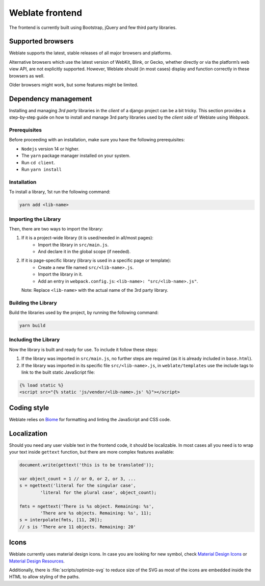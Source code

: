 Weblate frontend
================

The frontend is currently built using Bootstrap, jQuery and few third party libraries.

Supported browsers
------------------

Weblate supports the latest, stable releases of all major browsers and
platforms.

Alternative browsers which use the latest version of WebKit, Blink, or Gecko,
whether directly or via the platform’s web view API, are not explicitly
supported. However, Weblate should (in most cases) display and function
correctly in these browsers as well.

Older browsers might work, but some features might be limited.

Dependency management
---------------------
Installing and managing `3rd party` libraries in the `client` of a django project
can be a bit tricky. This section provides a step-by-step guide on how to install
and manage 3rd party libraries used by the `client side` of Weblate using `Webpack`.

Prerequisites
+++++++++++++

Before proceeding with an installation, make sure you have the following prerequisites:

- ``Nodejs`` version 14 or higher.
- The ``yarn`` package manager installed on your system.
- Run ``cd client``.
- Run ``yarn install``

Installation
++++++++++++

To install a library, 1st run the following command:

.. code-block:: bash

    yarn add <lib-name>

Importing the Library
+++++++++++++++++++++

Then, there are two ways to import the library:

1. If it is a project-wide library (it is used/needed in all/most pages):
    - Import the library in ``src/main.js``.
    - And declare it in the global scope (if needed).

2. If it is page-specific library (library is used in a specific page or template):
    - Create a new file named ``src/<lib-name>.js``.
    - Import the library in it.
    - Add an entry in ``webpack.config.js``:
      ``<lib-name>: "src/<lib-name>.js"``.

   Note: Replace ``<lib-name>`` with the actual name of the 3rd party library.

Building the Library
++++++++++++++++++++

Build the libraries used by the project, by running the following command:

.. code-block:: bash

    yarn build

Including the Library
+++++++++++++++++++++

Now the library is built and ready for use. To include it follow these steps:

1. If the library was imported in ``src/main.js``, no further steps are required (as it is already included in ``base.html``).

2. If the library was imported in its specific file ``src/<lib-name>.js``, in ``weblate/templates`` use the include tags to link to the built static JavaScript file:

.. code-block:: django

    {% load static %}
    <script src="{% static 'js/vendor/<lib-name>.js' %}"></script>

Coding style
------------

Weblate relies on `Biome`_ for formatting and linting the JavaScript and CSS code.

.. _Biome: https://biomejs.dev/


Localization
------------

Should you need any user visible text in the frontend code, it should be
localizable. In most cases all you need is to wrap your text inside ``gettext``
function, but there are more complex features available:

.. code-block:: javascript

    document.write(gettext('this is to be translated'));

    var object_count = 1 // or 0, or 2, or 3, ...
    s = ngettext('literal for the singular case',
            'literal for the plural case', object_count);

    fmts = ngettext('There is %s object. Remaining: %s',
            'There are %s objects. Remaining: %s', 11);
    s = interpolate(fmts, [11, 20]);
    // s is 'There are 11 objects. Remaining: 20'

.. seealso::

   :doc:`Translation topic in the Django documentation <django:topics/i18n/translation>`

Icons
-----

Weblate currently uses material design icons. In case you are looking for new
symbol, check `Material Design Icons`_ or `Material Design Resources`_.

Additionally, there is :file:`scripts/optimize-svg` to reduce size of the SVG
as most of the icons are embedded inside the HTML to allow styling of the
paths.

.. _Material Design Icons: https://pictogrammers.com/library/mdi/
.. _Material Design Resources: https://fonts.google.com/icons
